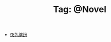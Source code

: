 # -*- coding:utf-8 -*-

#+TITLE: Tag: @Novel

#+LANGUAGE:  zh
   + [[file:../daily/night.org][夜色缤纷]]
